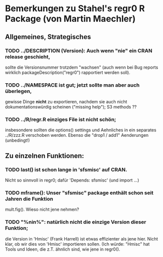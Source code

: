 
* Bemerkungen zu Stahel's  regr0 R Package  (von Martin Maechler)

** Allgemeines, Strategisches

*** TODO ../DESCRIPTION (Version): Auch wenn "nie" ein CRAN release geschieht,
   sollte die Versionsnummer trotzdem "wachsen"
   (auch wenn bei Bug reports wirklich packageDescription("regr0")
   rapportiert werden soll).

*** TODO ../NAMESPACE ist gut; jetzt sollte man aber auch überlegen,
   gewisse Dinge *nicht* zu exportieren, nachdem sie auch nicht
   dokumentationswürdig scheinen ("missing help");
   S3 methods ??
   
*** TODO ../R/regr.R  *einziges* File ist nicht schön;
   insbesondere sollten die options() settings und Aehnliches in ein
   separates ../R/zzz.R verschoben werden.
   Ebenso die  "drop1 / add1" Aenderungen (unbedingt!)


** Zu einzelnen Funktionen:

*** TODO last() ist schon lange in 'sfsmisc' auf CRAN.
   Nicht so sinnvoll in regr0; dafür  'Depends: sfsmisc'  (und import ...)

*** TODO mframe(): Unser "sfsmisc" package enthält schon seit Jahren die Funktion
   mult.fig().  Wieso nicht jene nehmen?

*** TODO "%nin%": natürlich nicht die einzige Version dieser Funktion;
   die Version in 'Hmisc' (Frank Harrell) ist etwas effizienter als jene
   hier.  Nicht klar, ob wir dies von 'Hmisc' importieren sollen.
   (Ich würde: "Hmisc" hat Tools und Ideen, die z.T. ähnlich sind, wie jene
   in regr0().


   
